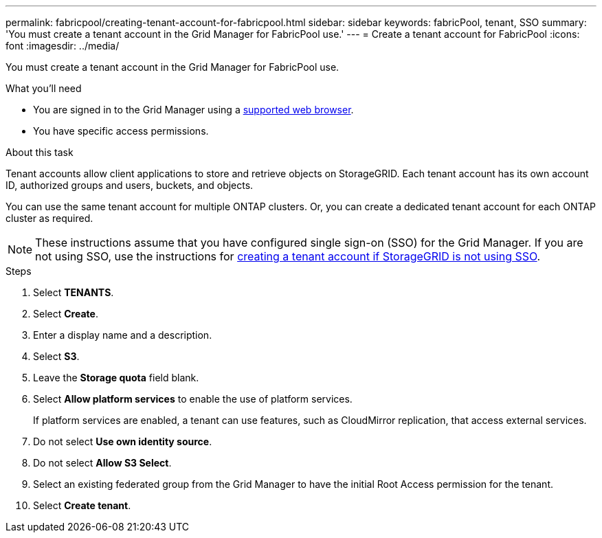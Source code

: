 ---
permalink: fabricpool/creating-tenant-account-for-fabricpool.html
sidebar: sidebar
keywords: fabricPool, tenant, SSO
summary: 'You must create a tenant account in the Grid Manager for FabricPool use.'
---
= Create a tenant account for FabricPool
:icons: font
:imagesdir: ../media/

[.lead]
You must create a tenant account in the Grid Manager for FabricPool use.

.What you'll need
* You are signed in to the Grid Manager using a xref:../admin/web-browser-requirements.adoc[supported web browser].
* You have specific access permissions.

.About this task
Tenant accounts allow client applications to store and retrieve objects on StorageGRID. Each tenant account has its own account ID, authorized groups and users, buckets, and objects.

You can use the same tenant account for multiple ONTAP clusters. Or, you can create a dedicated tenant account for each ONTAP cluster as required.

NOTE: These instructions assume that you have configured single sign-on (SSO) for the Grid Manager. If you are not using SSO, use the instructions for xref:../admin/creating-tenant-account-if-storagegrid-is-not-using-sso.adoc[creating a tenant account if StorageGRID is not using SSO].

.Steps
. Select *TENANTS*.
. Select *Create*.
. Enter a display name and a description.
. Select *S3*.
. Leave the *Storage quota* field blank.
. Select *Allow platform services* to enable the use of platform services.
+
If platform services are enabled, a tenant can use features, such as CloudMirror replication, that access external services.
. Do not select *Use own identity source*.
. Do not select *Allow S3 Select*.

. Select an existing federated group from the Grid Manager to have the initial Root Access permission for the tenant.
. Select *Create tenant*.
